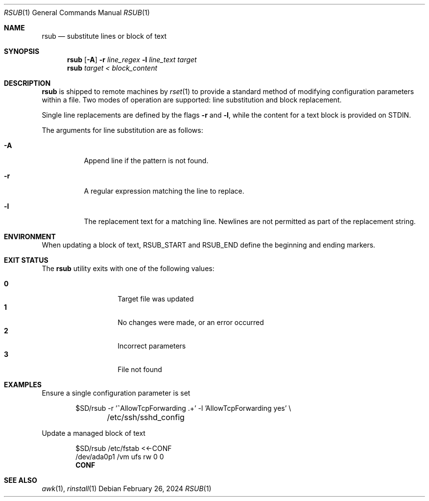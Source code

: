 .\"
.\" Copyright (c) 2018 Eric Radman <ericshane@eradman.com>
.\"
.\" Permission to use, copy, modify, and distribute this software for any
.\" purpose with or without fee is hereby granted, provided that the above
.\" copyright notice and this permission notice appear in all copies.
.\"
.\" THE SOFTWARE IS PROVIDED "AS IS" AND THE AUTHOR DISCLAIMS ALL WARRANTIES
.\" WITH REGARD TO THIS SOFTWARE INCLUDING ALL IMPLIED WARRANTIES OF
.\" MERCHANTABILITY AND FITNESS. IN NO EVENT SHALL THE AUTHOR BE LIABLE FOR
.\" ANY SPECIAL, DIRECT, INDIRECT, OR CONSEQUENTIAL DAMAGES OR ANY DAMAGES
.\" WHATSOEVER RESULTING FROM LOSS OF USE, DATA OR PROFITS, WHETHER IN AN
.\" ACTION OF CONTRACT, NEGLIGENCE OR OTHER TORTIOUS ACTION, ARISING OUT OF
.\" OR IN CONNECTION WITH THE USE OR PERFORMANCE OF THIS SOFTWARE.
.\"
.Dd February 26, 2024
.Dt RSUB 1
.Os
.Sh NAME
.Nm rsub
.Nd substitute lines or block of text
.Sh SYNOPSIS
.Nm rsub
.Op Fl A
.Fl r Ar line_regex
.Fl l Ar line_text
.Ar target
.Nm rsub
.Ar target
.Ar < block_content
.Sh DESCRIPTION
.Nm
is shipped to remote machines by
.Xr rset 1
to provide a standard method of modifying configuration parameters within a
file.
Two modes of operation are supported: line substitution and block replacement.
.Pp
Single line replacements are defined by the flags
.Fl r
and
.Fl l ,
while the content for a text block is provided on STDIN.
.Pp
The arguments for line substitution are as follows:
.Bl -tag -width Ds
.It Fl A
Append line if the pattern is not found.
.It Fl r
A regular expression matching the line to replace.
.It Fl l
The replacement text for a matching line.
Newlines are not permitted as part of the replacement string.
.El
.Sh ENVIRONMENT
When updating a block of text,
.Ev RSUB_START
and
.Ev RSUB_END
define the beginning and ending markers.
.Sh EXIT STATUS
The
.Nm
utility exits with one of the following values:
.Pp
.Bl -tag -width Ds -offset indent -compact
.It Li 0
Target file was updated
.It Li 1
No changes were made, or an error occurred
.It Li 2
Incorrect parameters
.It Li 3
File not found
.El
.Sh EXAMPLES
Ensure a single configuration parameter is set
.Bd -literal -offset indent
$SD/rsub -r '^AllowTcpForwarding .+' -l 'AllowTcpForwarding yes' \e
	/etc/ssh/sshd_config
.Ed
.Pp
Update a managed block of text
.Bd -literal -offset indent
$SD/rsub /etc/fstab <<-CONF
/dev/ada0p1  /vm  ufs  rw  0  0
.Ed
.Dl CONF
.Sh SEE ALSO
.Xr awk 1 ,
.Xr rinstall 1
